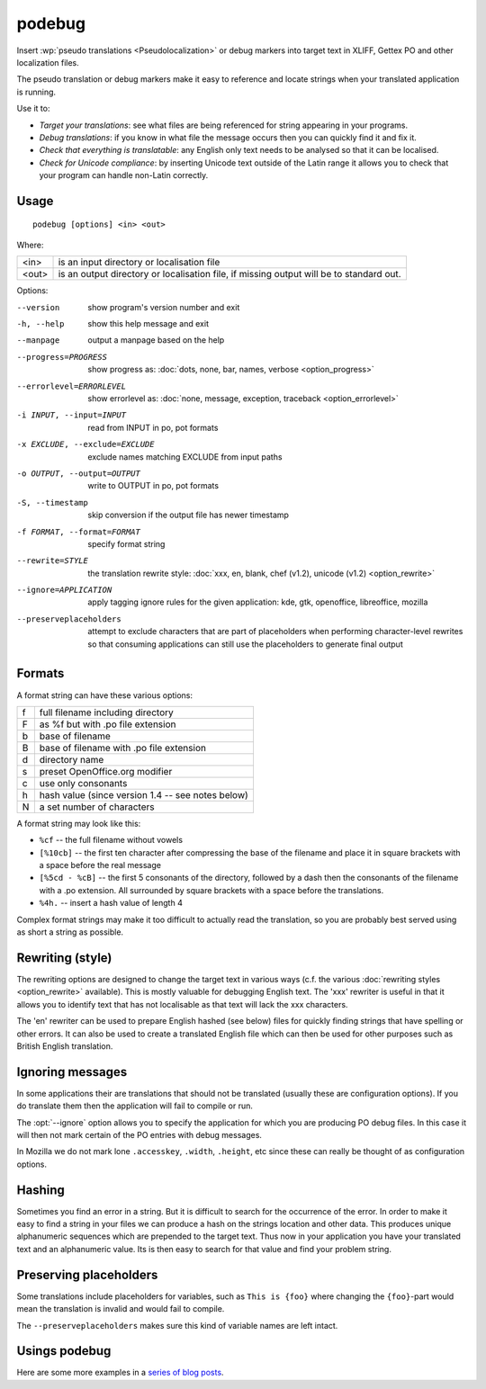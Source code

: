 
.. _podebug:

podebug
*******

Insert :wp:`pseudo translations <Pseudolocalization>` or debug markers into
target text in XLIFF, Gettex PO and other localization files.

The pseudo translation or debug markers make it easy to reference and locate
strings when your translated application is running.

Use it to:

* *Target your translations*: see what files are being referenced for string
  appearing in your programs.
* *Debug translations*: if you know in what file the message occurs then you
  can quickly find it and fix it.
* *Check that everything is translatable*: any English only text needs to be
  analysed so that it can be localised.
* *Check for Unicode compliance*: by inserting Unicode text outside of the
  Latin range it allows you to check that your program can handle non-Latin
  correctly.

.. _podebug#usage:

Usage
=====

::

  podebug [options] <in> <out>

Where:

+-------+----------------------------------------------------------------+
| <in>  | is an input directory or localisation file                     |
+-------+----------------------------------------------------------------+
| <out> | is an output directory or localisation file, if missing output |
|       | will be to standard out.                                       |
+-------+----------------------------------------------------------------+

Options:

--version              show program's version number and exit
-h, --help             show this help message and exit
--manpage              output a manpage based on the help
--progress=PROGRESS    show progress as: :doc:`dots, none, bar, names,
                       verbose <option_progress>`
--errorlevel=ERRORLEVEL
                       show errorlevel as: :doc:`none, message, exception,
                       traceback <option_errorlevel>`
-i INPUT, --input=INPUT  read from INPUT in po, pot formats
-x EXCLUDE, --exclude=EXCLUDE
                       exclude names matching EXCLUDE from input paths
-o OUTPUT, --output=OUTPUT
                       write to OUTPUT in po, pot formats
-S, --timestamp       skip conversion if the output file has newer timestamp
-f FORMAT, --format=FORMAT     specify format string
--rewrite=STYLE        the translation rewrite style: :doc:`xxx, en, blank,
                       chef  (v1.2), unicode (v1.2) <option_rewrite>`
--ignore=APPLICATION   apply tagging ignore rules for the given application:
                       kde, gtk, openoffice, libreoffice, mozilla
--preserveplaceholders
                       attempt to exclude characters that are part of
                       placeholders when performing character-level rewrites
                       so that consuming applications can still use the
                       placeholders to generate final output


.. _podebug#formats:

Formats
=======

A format string can have these various options:

+---+----------------------------------------------------+
| f | full filename including directory                  |
+---+----------------------------------------------------+
| F | as %f but with .po file extension                  |
+---+----------------------------------------------------+
| b | base of filename                                   |
+---+----------------------------------------------------+
| B | base of filename with .po file extension           |
+---+----------------------------------------------------+
| d | directory name                                     |
+---+----------------------------------------------------+
| s | preset OpenOffice.org modifier                     |
+---+----------------------------------------------------+
| c | use only consonants                                |
+---+----------------------------------------------------+
| h | hash value (since version 1.4 -- see notes below)  |
+---+----------------------------------------------------+
| N | a set number of characters                         |
+---+----------------------------------------------------+

A format string may look like this:

* ``%cf`` -- the full filename without vowels
* ``[%10cb]`` -- the first ten character after compressing the base of the
  filename and place it in square brackets with a space before the real message
* ``[%5cd - %cB]`` -- the first 5 consonants of the directory, followed by a
  dash then the consonants of the filename with a .po extension.  All
  surrounded by square brackets with a space before the translations.
* ``%4h.`` -- insert a hash value of length 4

Complex format strings may make it too difficult to actually read the
translation, so you are probably best served using as short a string as
possible.

.. _podebug#rewriting_style:

Rewriting (style)
=================

The rewriting options are designed to change the target text in various ways
(c.f. the various :doc:`rewriting styles <option_rewrite>` available).  This is
mostly valuable for debugging English text.  The 'xxx' rewriter is useful in
that it allows you to identify text that has not localisable as that text will
lack the xxx characters.

The 'en' rewriter can be used to prepare English hashed (see below) files for
quickly finding strings that have spelling or other errors.  It can also be
used to create a translated English file which can then be used for other
purposes such as British English translation.

.. _podebug#ignoring_messages:

Ignoring messages
=================

In some applications their are translations that should not be translated
(usually these are configuration options).  If you do translate them then the
application will fail to compile or run.

The :opt:`--ignore` option allows you to specify the application for which you
are producing PO debug files.  In this case it will then not mark certain of
the PO entries with debug messages.

In Mozilla we do not mark lone ``.accesskey``, ``.width``, ``.height``, etc
since these can really be thought of as configuration options.

.. _podebug#hashing:

Hashing
=======

Sometimes you find an error in a string.  But it is difficult to search for the
occurrence of the error.  In order to make it easy to find a string in your
files we can produce a hash on the strings location and other data.  This
produces unique alphanumeric sequences which are prepended to the target text.
Thus now in your application you have your translated text and an alphanumeric
value.  Its is then easy to search for that value and find your problem string.

.. _podebug#preserveplaceholders:

Preserving placeholders
=======================

Some translations include placeholders for variables, such as ``This is {foo}`` 
where changing the ``{foo}``-part would mean the translation is invalid and would
fail to compile.

The ``--preserveplaceholders`` makes sure this kind of variable names are 
left intact.

.. _podebug#more_reading:

Usings podebug
==============

Here are some more examples in a `series
<http://translate.org.za/blogs/friedel/en/content/pseudolocalisation-podebug-1>`_
`of
<http://translate.org.za/blogs/friedel/en/content/pseudolocalisation-podebug-2>`_
`blog posts
<http://translate.org.za/blogs/friedel/en/content/pseudolocalisation-podebug-3-interview-rail-aliev>`_.
